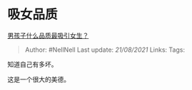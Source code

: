 * 吸女品质
  :PROPERTIES:
  :CUSTOM_ID: 吸女品质
  :END:

[[https://www.zhihu.com/question/21217244/answer/606968250][男孩子什么品质最吸引女生？]]

#+BEGIN_QUOTE
  Author: #NellNell Last update: /21/08/2021/ Links: Tags:
#+END_QUOTE

知道自己有多坏。

这是一个很大的美德。
